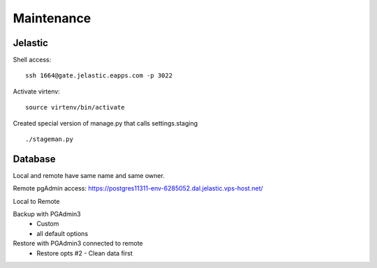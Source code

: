 Maintenance
===========

Jelastic
---------

Shell access:
::

	ssh 1664@gate.jelastic.eapps.com -p 3022

Activate virtenv:
::

	source virtenv/bin/activate

Created special version of manage.py that calls settings.staging
::
	./stageman.py

Database
--------

Local and remote have same name and same owner.

Remote pgAdmin access:
https://postgres11311-env-6285052.dal.jelastic.vps-host.net/

Local to Remote

Backup with PGAdmin3
	- Custom
	- all default options

Restore with PGAdmin3 connected to remote
	- Restore opts #2 - Clean data first
